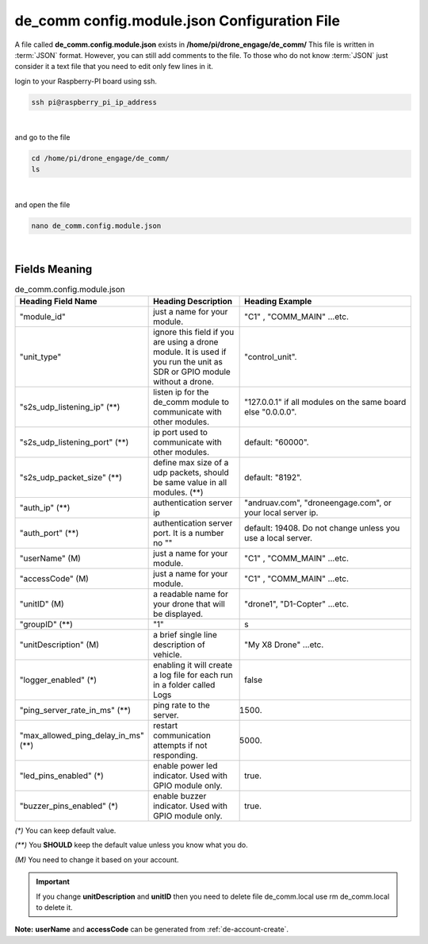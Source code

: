 .. _de-config-comm:

=============================================
de_comm config.module.json Configuration File
=============================================

A file called **de_comm.config.module.json** exists in **/home/pi/drone_engage/de_comm/**
This file is written in :term:`JSON` format. However, you can still add comments to the file.
To those who do not know :term:`JSON` just consider it a text file that you need to edit only few lines in it.


login to your Raspberry-PI board using ssh.

.. code-block:: bash

   ssh pi@raspberry_pi_ip_address
|

and go to the file

.. code-block:: bash

   cd /home/pi/drone_engage/de_comm/
   ls
  
|

and open the file 

.. code-block:: bash

   nano de_comm.config.module.json

|

Fields Meaning
==============


.. list-table:: de_comm.config.module.json
   :widths: 25 25 50
   :header-rows: 1

   * - Heading Field Name
     - Heading Description
     - Heading Example
   * - "module_id"
     - just a name for your module. 
     - "C1" , "COMM_MAIN" ...etc.
   * - "unit_type"
     - ignore this field if you are using a drone module. It is used if you run the unit as SDR or GPIO module without a drone.
     - "control_unit".
   * - "s2s_udp_listening_ip" (**)
     - listen ip for the de_comm module to communicate with other modules. 
     - "127.0.0.1" if all modules on the same board else "0.0.0.0".
   * - "s2s_udp_listening_port" (**)
     - ip port used to communicate with other modules. 
     - default: "60000".
   * - "s2s_udp_packet_size" (**)
     - define max size of a udp packets, should be same value in all modules. (**) 
     - default: "8192".
   * - "auth_ip" (**)
     - authentication server ip 
     - "andruav.com", "droneengage.com", or your local server ip.
   * - "auth_port" (**)
     - authentication server port. It is a number no "" 
     - default: 19408. Do not change unless you use a local server.
   * - "userName" (M)
     - just a name for your module. 
     - "C1" , "COMM_MAIN" ...etc.
   * - "accessCode" (M)
     - just a name for your module. 
     - "C1" , "COMM_MAIN" ...etc.
   * - "unitID" (M)
     - a readable name for your drone that will be displayed. 
     - "drone1", "D1-Copter" ...etc.
   * - "groupID" (**)
     - "1" 
     - s
   * - "unitDescription" (M)
     - a brief single line description of vehicle.
     - "My X8 Drone" ...etc.
   * - "logger_enabled" (*)
     - enabling it will create a log file for each run in a folder called Logs
     - false
   * - "ping_server_rate_in_ms" (**)
     - ping rate to the server.
     - 1500.
   * - "max_allowed_ping_delay_in_ms" (**)
     - restart communication attempts if not responding.
     - 5000.
   * - "led_pins_enabled" (*)
     - enable power led indicator. Used with GPIO module only.
     - true.
   * - "buzzer_pins_enabled" (*)
     - enable buzzer indicator. Used with GPIO module only.
     - true.
      
         

`(*)` You can keep default value.  

`(**)` You **SHOULD** keep the default value unless you know what you do.

`(M)` You need to change it based on your account.


.. important::
   If you change **unitDescription** and **unitID** then you need to delete file de_comm.local 
   use 
   rm de_comm.local to delete it.

**Note:**  **userName** and **accessCode** can be generated from :ref:`de-account-create`.
